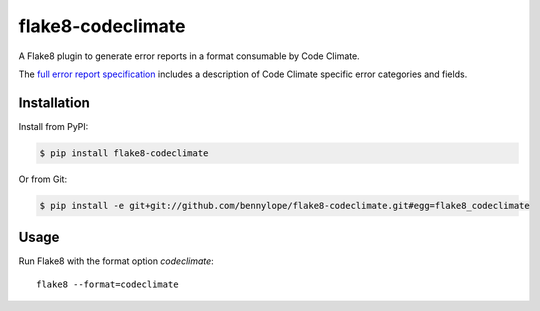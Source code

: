 ##################
flake8-codeclimate
##################

A Flake8 plugin to generate error reports in a format consumable by Code Climate.

The `full error report specification <https://github.com/codeclimate/spec/blob/master/SPEC.md#data-types>`_
includes a description of Code Climate specific error categories and fields.

Installation
============

Install from PyPI:

.. code-block:: bash

    $ pip install flake8-codeclimate

Or from Git:

.. code-block:: bash

    $ pip install -e git+git://github.com/bennylope/flake8-codeclimate.git#egg=flake8_codeclimate

Usage
=====

Run Flake8 with the format option `codeclimate`::

    flake8 --format=codeclimate


